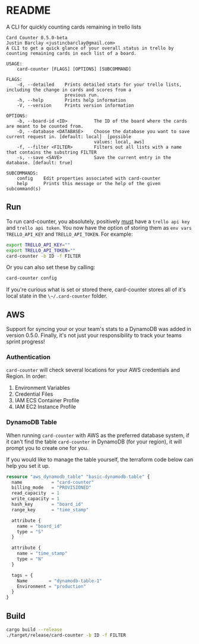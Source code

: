 * README
A CLI for quickly counting cards remaining in trello lists

#+BEGIN_EXAMPLE
Card Counter 0.5.0-beta
Justin Barclay <justincbarclay@gmail.com>
A CLI to get a quick glance of your overall status in trello by counting remaining cards in each list of a board.

USAGE:
    card-counter [FLAGS] [OPTIONS] [SUBCOMMAND]

FLAGS:
    -d, --detailed    Prints detailed stats for your trello lists, including the change in cards and scores from a
                      previous run.
    -h, --help        Prints help information
    -V, --version     Prints version information

OPTIONS:
    -b, --board-id <ID>          The ID of the board where the cards are meant to be counted from.
    -D, --database <DATABASE>    Choose the database you want to save current request in. [default: local]  [possible
                                 values: local, aws]
    -f, --filter <FILTER>        Filters out all lists with a name that contains the substring FILTER
    -s, --save <SAVE>            Save the current entry in the database. [default: true]

SUBCOMMANDS:
    config    Edit properties associated with card-counter
    help      Prints this message or the help of the given subcommand(s)
#+END_EXAMPLE
** Run
To run card-counter, you absolutely, positively _must_ have a ~trello api key~ and ~trello api token~. You now have the option of storing them as ~env vars~ ~TRELLO_API_KEY~ and ~TRELLO_API_TOKEN~.
For example:
#+BEGIN_SRC bash
export TRELLO_API_KEY=""
export TRELLO_API_TOKEN=""
card-counter -b ID -f FILTER
#+END_SRC

Or you can also set these by calling:
#+BEGIN_SRC bash
card-counter config
#+END_SRC

If you're curious what is set or stored there, card-counter stores all of it's local state in the ~\~/.card-counter~ folder.
** AWS
Support for syncing your or your team's stats to a DynamoDB was added in version 0.5.0. Finally, it's not just your responsibility to track your teams sprint progress!

*** Authentication
~card-counter~ will check several locations for your AWS credentials and Region. 
In order:
1. Environment Variables
2. Credential Files
3. IAM ECS Container Profile
4. IAM EC2 Instance Profile

*** DynamoDB Table
When running ~card-counter~ with AWS as the preferred database system, if it can't find the table ~card-counter~ in DynamoDB (for your region), it will prompt you to create one for you.

If you would like to manage the table yourself, the terraform code below can help you set it up.
#+NAME: DynamoDB config
#+BEGIN_SRC terraform
resource "aws_dynamodb_table" "basic-dynamodb-table" {
  name           = "card-counter"
  billing_mode   = "PROVISIONED"
  read_capacity  = 1
  write_capacity = 1
  hash_key       = "board_id"
  range_key      = "time_stamp"

  attribute {
    name = "board_id"
    type = "S"
  }

  attribute {
    name = "time_stamp"
    type = "N"
  }

  tags = {
    Name        = "dynamodb-table-1"
    Environment = "production"
  }
}
#+END_SRC
 
** Build
#+BEGIN_SRC bash
cargo build --release
./target/release/card-counter -b ID -f FILTER
#+END_SRC

